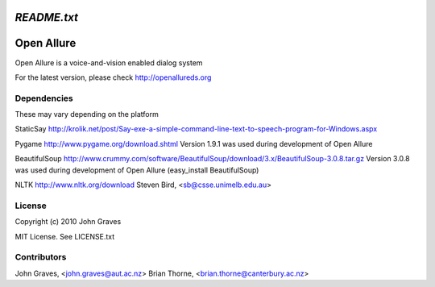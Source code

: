 =====================
`README.txt`
=====================

===========
Open Allure
===========

Open Allure is a voice-and-vision enabled dialog system

For the latest version, please check http://openallureds.org

Dependencies
============

These may vary depending on the platform

StaticSay
http://krolik.net/post/Say-exe-a-simple-command-line-text-to-speech-program-for-Windows.aspx

Pygame
http://www.pygame.org/download.shtml
Version 1.9.1 was used during development of Open Allure

BeautifulSoup
http://www.crummy.com/software/BeautifulSoup/download/3.x/BeautifulSoup-3.0.8.tar.gz
Version 3.0.8 was used during development of Open Allure
(easy_install BeautifulSoup)

NLTK
http://www.nltk.org/download
Steven Bird, <sb@csse.unimelb.edu.au>

License
=======

Copyright (c) 2010 John Graves

MIT License.  See LICENSE.txt


Contributors
============
John Graves, <john.graves@aut.ac.nz>
Brian Thorne, <brian.thorne@canterbury.ac.nz>
